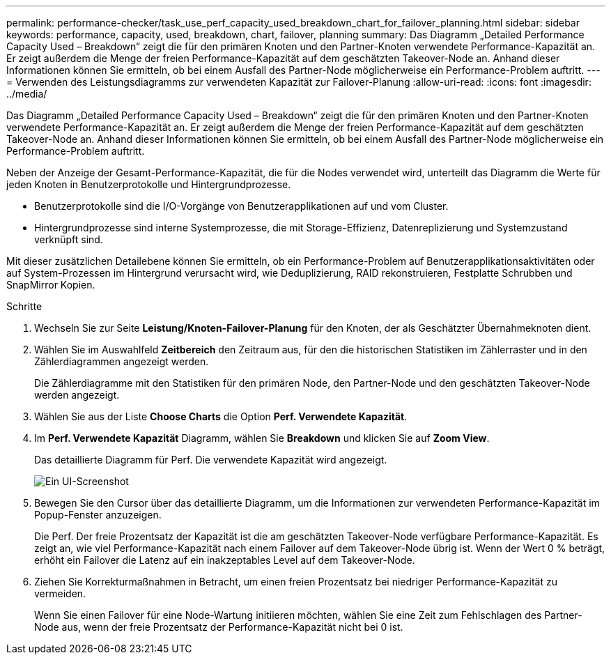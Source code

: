 ---
permalink: performance-checker/task_use_perf_capacity_used_breakdown_chart_for_failover_planning.html 
sidebar: sidebar 
keywords: performance, capacity, used, breakdown, chart, failover, planning 
summary: Das Diagramm „Detailed Performance Capacity Used – Breakdown“ zeigt die für den primären Knoten und den Partner-Knoten verwendete Performance-Kapazität an. Er zeigt außerdem die Menge der freien Performance-Kapazität auf dem geschätzten Takeover-Node an. Anhand dieser Informationen können Sie ermitteln, ob bei einem Ausfall des Partner-Node möglicherweise ein Performance-Problem auftritt. 
---
= Verwenden des Leistungsdiagramms zur verwendeten Kapazität zur Failover-Planung
:allow-uri-read: 
:icons: font
:imagesdir: ../media/


[role="lead"]
Das Diagramm „Detailed Performance Capacity Used – Breakdown“ zeigt die für den primären Knoten und den Partner-Knoten verwendete Performance-Kapazität an. Er zeigt außerdem die Menge der freien Performance-Kapazität auf dem geschätzten Takeover-Node an. Anhand dieser Informationen können Sie ermitteln, ob bei einem Ausfall des Partner-Node möglicherweise ein Performance-Problem auftritt.

Neben der Anzeige der Gesamt-Performance-Kapazität, die für die Nodes verwendet wird, unterteilt das Diagramm die Werte für jeden Knoten in Benutzerprotokolle und Hintergrundprozesse.

* Benutzerprotokolle sind die I/O-Vorgänge von Benutzerapplikationen auf und vom Cluster.
* Hintergrundprozesse sind interne Systemprozesse, die mit Storage-Effizienz, Datenreplizierung und Systemzustand verknüpft sind.


Mit dieser zusätzlichen Detailebene können Sie ermitteln, ob ein Performance-Problem auf Benutzerapplikationsaktivitäten oder auf System-Prozessen im Hintergrund verursacht wird, wie Deduplizierung, RAID rekonstruieren, Festplatte Schrubben und SnapMirror Kopien.

.Schritte
. Wechseln Sie zur Seite *Leistung/Knoten-Failover-Planung* für den Knoten, der als Geschätzter Übernahmeknoten dient.
. Wählen Sie im Auswahlfeld *Zeitbereich* den Zeitraum aus, für den die historischen Statistiken im Zählerraster und in den Zählerdiagrammen angezeigt werden.
+
Die Zählerdiagramme mit den Statistiken für den primären Node, den Partner-Node und den geschätzten Takeover-Node werden angezeigt.

. Wählen Sie aus der Liste *Choose Charts* die Option *Perf. Verwendete Kapazität*.
. Im *Perf. Verwendete Kapazität* Diagramm, wählen Sie *Breakdown* und klicken Sie auf *Zoom View*.
+
Das detaillierte Diagramm für Perf. Die verwendete Kapazität wird angezeigt.

+
image::../media/headroom_advanced_zoom_chart.gif[Ein UI-Screenshot, der das detaillierte Diagramm für Perf zeigt. Genutzte Kapazität.]

. Bewegen Sie den Cursor über das detaillierte Diagramm, um die Informationen zur verwendeten Performance-Kapazität im Popup-Fenster anzuzeigen.
+
Die Perf. Der freie Prozentsatz der Kapazität ist die am geschätzten Takeover-Node verfügbare Performance-Kapazität. Es zeigt an, wie viel Performance-Kapazität nach einem Failover auf dem Takeover-Node übrig ist. Wenn der Wert 0 % beträgt, erhöht ein Failover die Latenz auf ein inakzeptables Level auf dem Takeover-Node.

. Ziehen Sie Korrekturmaßnahmen in Betracht, um einen freien Prozentsatz bei niedriger Performance-Kapazität zu vermeiden.
+
Wenn Sie einen Failover für eine Node-Wartung initiieren möchten, wählen Sie eine Zeit zum Fehlschlagen des Partner-Node aus, wenn der freie Prozentsatz der Performance-Kapazität nicht bei 0 ist.


